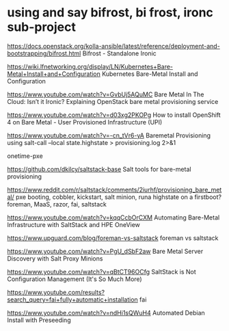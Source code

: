 * using and say bifrost, bi frost, ironc sub-project

https://docs.openstack.org/kolla-ansible/latest/reference/deployment-and-bootstrapping/bifrost.html
Bifrost - Standalone Ironic

https://wiki.lfnetworking.org/display/LN/Kubernetes+Bare-Metal+Install+and+Configuration
Kubernetes Bare-Metal Install and Configuration

https://www.youtube.com/watch?v=GvbUj5AQuMC
Bare Metal In The Cloud: Isn’t it Ironic? Explaining OpenStack bare metal provisioning service

https://www.youtube.com/watch?v=d03xg2PKOPg
How to install OpenShift 4 on Bare Metal - User Provisioned Infrastructure (UPI)

https://www.youtube.com/watch?v=-cn_tVr6-yA
Baremetal Provisioning using salt-call --local state.highstate > provisioning.log 2>&1

onetime-pxe

https://github.com/dkilcy/saltstack-base
Salt tools for bare-metal provisioning

https://www.reddit.com/r/saltstack/comments/2iurhf/provisioning_bare_metal/
pxe booting, cobbler, kickstart, salt minion, runa highstate on a firstboot?
foreman, MaaS, razor, fai, saltstack

https://www.youtube.com/watch?v=kqqCcbOrCXM
Automating Bare-Metal Infrastructure with SaltStack and HPE OneView

https://www.upguard.com/blog/foreman-vs-saltstack
foreman vs saltstack

https://www.youtube.com/watch?v=PgU_dSbF2aw
Bare Metal Server Discovery with Salt Proxy Minions

https://www.youtube.com/watch?v=qBtCT96OCfg
SaltStack is Not Configuration Management (It's So Much More)

https://www.youtube.com/results?search_query=fai+fully+automatic+installation
fai

https://www.youtube.com/watch?v=ndHi1sQWuH4
Automated Debian Install with Preseeding
